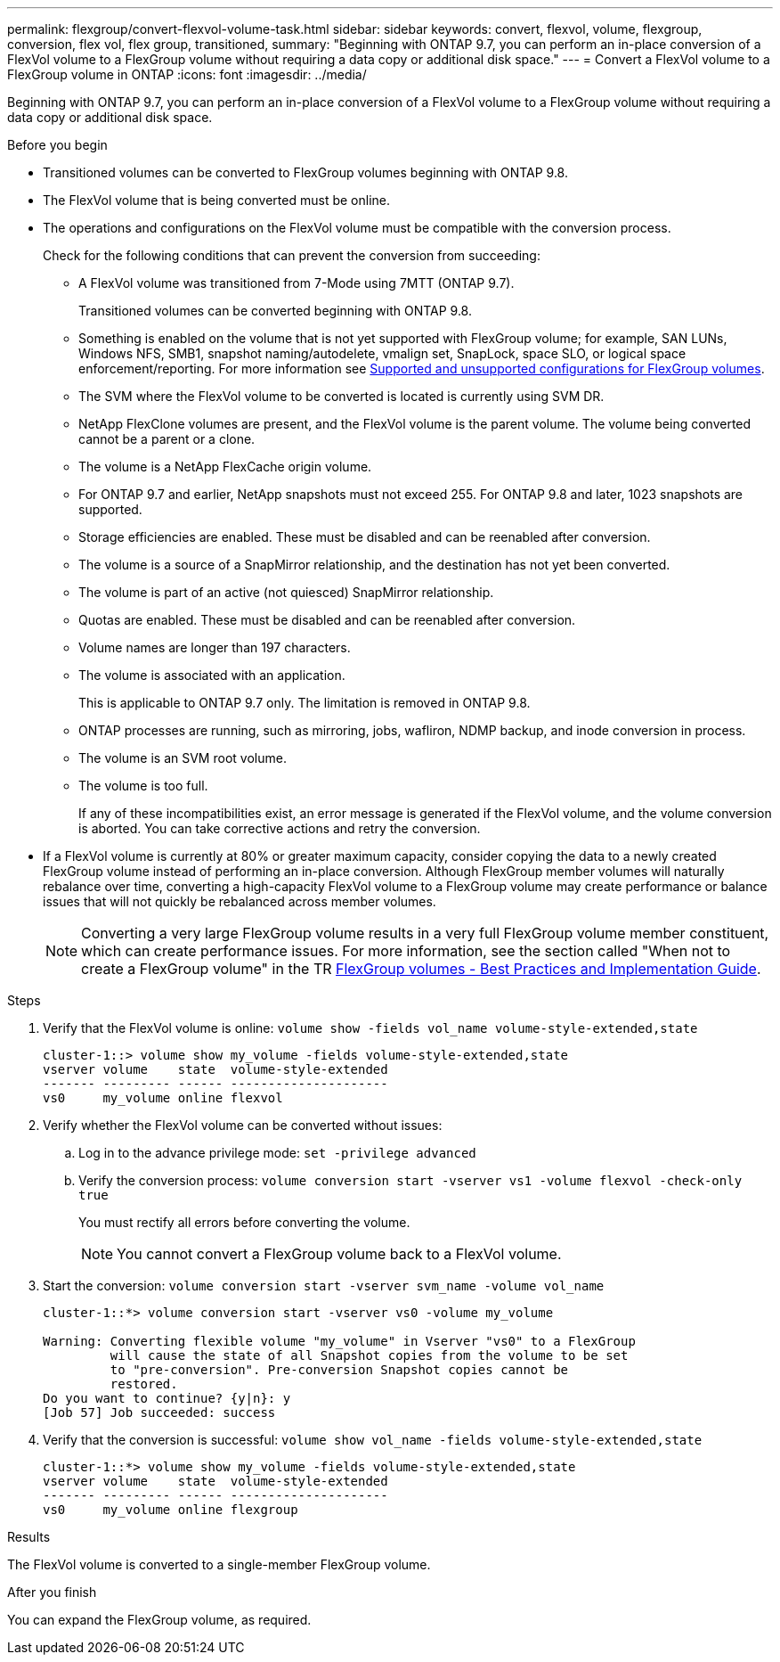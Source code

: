 ---
permalink: flexgroup/convert-flexvol-volume-task.html
sidebar: sidebar
keywords: convert, flexvol, volume, flexgroup, conversion, flex vol, flex group, transitioned,
summary: "Beginning with ONTAP 9.7, you can perform an in-place conversion of a FlexVol volume to a FlexGroup volume without requiring a data copy or additional disk space."
---
= Convert a FlexVol volume to a FlexGroup volume in ONTAP
:icons: font
:imagesdir: ../media/

[.lead]
Beginning with ONTAP 9.7, you can perform an in-place conversion of a FlexVol volume to a FlexGroup volume without requiring a data copy or additional disk space.

.Before you begin

* Transitioned volumes can be converted to FlexGroup volumes beginning with ONTAP 9.8. 
* The FlexVol volume that is being converted must be online.
* The operations and configurations on the FlexVol volume must be compatible with the conversion process.
+
Check for the following conditions that can prevent the conversion from succeeding:

** A FlexVol volume was transitioned from 7-Mode using 7MTT (ONTAP 9.7).
+ 
Transitioned volumes can be converted beginning with ONTAP 9.8.
** Something is enabled on the volume that is not yet supported with FlexGroup volume; for example, SAN LUNs, Windows
NFS, SMB1, snapshot naming/autodelete, vmalign set, SnapLock, space SLO, or logical space
enforcement/reporting. For more information see link:supported-unsupported-config-concept.html[Supported and unsupported configurations for FlexGroup volumes].
** The SVM where the FlexVol volume to be converted is located is currently using SVM DR.
** NetApp FlexClone volumes are present, and the FlexVol volume is the parent volume. The volume
being converted cannot be a parent or a clone.
** The volume is a NetApp FlexCache origin volume.
** For ONTAP 9.7 and earlier, NetApp snapshots must not exceed 255. For ONTAP 9.8 and later, 1023 snapshots are supported. 
** Storage efficiencies are enabled. These must be disabled and can be reenabled after conversion.
** The volume is a source of a SnapMirror relationship, and the destination has not yet been converted.
** The volume is part of an active (not quiesced) SnapMirror relationship.
** Quotas are enabled. These must be disabled and can be reenabled after conversion.
** Volume names are longer than 197 characters.
** The volume is associated with an application.
+
This is applicable to ONTAP 9.7 only. The limitation is removed in ONTAP 9.8.
** ONTAP processes are running, such as mirroring, jobs, wafliron, NDMP backup, and inode conversion in process.
** The volume is an SVM root volume.
** The volume is too full.
+
If any of these incompatibilities exist, an error message is generated if the FlexVol volume, and the volume conversion is aborted. You can take corrective actions and retry the conversion.

* If a FlexVol volume is currently at 80% or greater maximum capacity, consider copying the data to a newly created FlexGroup volume instead of performing an in-place conversion. Although FlexGroup member volumes will naturally rebalance over time, converting a high-capacity FlexVol volume to a FlexGroup volume may create performance or balance issues that will not quickly be rebalanced across member volumes.
+
[NOTE]
====
Converting a very large FlexGroup volume results in a very full FlexGroup volume member constituent, which can create performance issues. For more information, see the section called "When not to create a FlexGroup volume" in the TR link:https://www.netapp.com/media/12385-tr4571.pdf[FlexGroup volumes - Best Practices and Implementation Guide].
====

.Steps

. Verify that the FlexVol volume is online: `volume show -fields vol_name volume-style-extended,state`
+
----
cluster-1::> volume show my_volume -fields volume-style-extended,state
vserver volume    state  volume-style-extended
------- --------- ------ ---------------------
vs0     my_volume online flexvol
----

. Verify whether the FlexVol volume can be converted without issues:
 .. Log in to the advance privilege mode: `set -privilege advanced`
 .. Verify the conversion process: `volume conversion start -vserver vs1 -volume flexvol -check-only true`
+
You must rectify all errors before converting the volume.
+
[NOTE]
====
You cannot convert a FlexGroup volume back to a FlexVol volume.
====
. Start the conversion: `volume conversion start -vserver svm_name -volume vol_name`
+
----
cluster-1::*> volume conversion start -vserver vs0 -volume my_volume

Warning: Converting flexible volume "my_volume" in Vserver "vs0" to a FlexGroup
         will cause the state of all Snapshot copies from the volume to be set
         to "pre-conversion". Pre-conversion Snapshot copies cannot be
         restored.
Do you want to continue? {y|n}: y
[Job 57] Job succeeded: success
----

. Verify that the conversion is successful: `volume show vol_name -fields volume-style-extended,state`
+
----
cluster-1::*> volume show my_volume -fields volume-style-extended,state
vserver volume    state  volume-style-extended
------- --------- ------ ---------------------
vs0     my_volume online flexgroup
----

.Results

The FlexVol volume is converted to a single-member FlexGroup volume.

.After you finish

You can expand the FlexGroup volume, as required.


// 2025 Jan 22, ONTAPDOC-1070
// 2025 Jan 21, ONTAPDOC-2569
// 2025-Jan-6, ONTAPDOC-2600
// 2024-July-17, ONTAPDOC-1513
// 2024-July-1, ONTAPDOC-2153
// 2022-Sept-29, issue #665
// 2022-06-16, Jira KDA-1534 and BURT 1485042
// 08 DEC 2021, BURT 1430515
